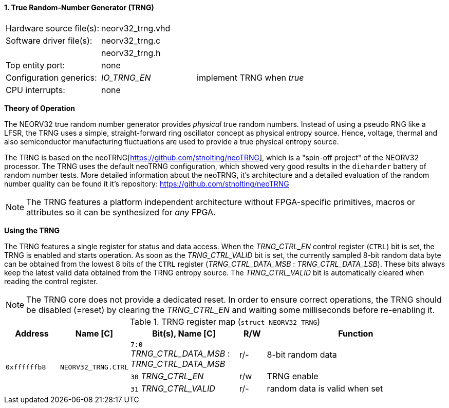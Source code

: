 <<<
:sectnums:
==== True Random-Number Generator (TRNG)

[cols="<3,<3,<4"]
[frame="topbot",grid="none"]
|=======================
| Hardware source file(s): | neorv32_trng.vhd | 
| Software driver file(s): | neorv32_trng.c |
|                          | neorv32_trng.h |
| Top entity port:         | none | 
| Configuration generics:  | _IO_TRNG_EN_ | implement TRNG when _true_
| CPU interrupts:          | none | 
|=======================


**Theory of Operation**

The NEORV32 true random number generator provides _physical_ true random numbers.
Instead of using a pseudo RNG like a LFSR, the TRNG uses a simple, straight-forward ring
oscillator concept as physical entropy source. Hence, voltage, thermal and also semiconductor manufacturing
fluctuations are used to provide a true physical entropy source.

The TRNG is based on the neoTRNG[https://github.com/stnolting/neoTRNG], which is a "spin-off project" of the
NEORV32 processor. The TRNG uses the default neoTRNG configuration, which showed very good results in the
`dieharder` battery of random number tests. More detailed information about the neoTRNG, it's architecture and a
detailed evaluation of the random number quality can be found it it's repository: https://github.com/stnolting/neoTRNG

[NOTE]
The TRNG features a platform independent architecture without FPGA-specific primitives, macros or
attributes so it can be synthesized for _any_ FPGA.


**Using the TRNG**

The TRNG features a single register for status and data access. When the _TRNG_CTRL_EN_ control register (`CTRL`)
bit is set, the TRNG is enabled and starts operation. As soon as the _TRNG_CTRL_VALID_ bit is set, the currently
sampled 8-bit random data byte can be obtained from the lowest 8 bits of the `CTRL` register
(_TRNG_CTRL_DATA_MSB_ : _TRNG_CTRL_DATA_LSB_). These bits always keep the latest valid data obtained from the TRNG
entropy source. The _TRNG_CTRL_VALID_ bit is automatically cleared when reading the control register.

[NOTE]
The TRNG core does not provide a dedicated reset. In order to ensure correct operations, the TRNG should be
disabled (=reset) by clearing the _TRNG_CTRL_EN_ and waiting some milliseconds before re-enabling it.


.TRNG register map (`struct NEORV32_TRNG`)
[cols="<2,<2,<4,^1,<7"]
[options="header",grid="all"]
|=======================
| Address | Name [C] | Bit(s), Name [C] | R/W | Function
.3+<| `0xffffffb8` .3+<| `NEORV32_TRNG.CTRL` <|`7:0` _TRNG_CTRL_DATA_MSB_ : _TRNG_CTRL_DATA_MSB_ ^| r/- <| 8-bit random data
                                             <|`30` _TRNG_CTRL_EN_                               ^| r/w <| TRNG enable
                                             <|`31` _TRNG_CTRL_VALID_                            ^| r/- <| random data is valid when set
|=======================
